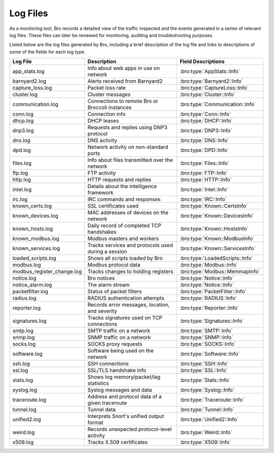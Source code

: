=========
Log Files
=========

As a monitoring tool, Bro records a detailed view of the traffic inspected 
and the events generated in a series of relevant log files. These files can 
later be reviewed for monitoring, auditing and troubleshooting purposes.

Listed below are the log files generated by Bro, including a brief description 
of the log file and links to descriptions of some of the fields for each log type.

+----------------------------+---------------------------------------+---------------------------------+
| Log File                   | Description                           | Field Descriptions              |
+============================+=======================================+=================================+
| app_stats.log              | Info about web apps in use on network | :bro:type:`AppStats::Info`      |
+----------------------------+---------------------------------------+---------------------------------+
| barnyard2.log              | Alerts received from Barnyard2        | :bro:type:`Barnyard2::Info`     |
+----------------------------+---------------------------------------+---------------------------------+
| capture_loss.log           | Packet loss rate                      | :bro:type:`CaptureLoss::Info`   |
+----------------------------+---------------------------------------+---------------------------------+
| cluster.log                | Cluster messages                      | :bro:type:`Cluster::Info`       |
+----------------------------+---------------------------------------+---------------------------------+
| communication.log          | Connections to remote Bro or Broccoli | :bro:type:`Communication::Info` |
|                            | instances                             |                                 |
+----------------------------+---------------------------------------+---------------------------------+
| conn.log                   | Connection info                       | :bro:type:`Conn::Info`          |
+----------------------------+---------------------------------------+---------------------------------+
| dhcp.log                   | DHCP leases                           | :bro:type:`DHCP::Info`          |
+----------------------------+---------------------------------------+---------------------------------+
| dnp3.log                   | Requests and replies using DNP3       | :bro:type:`DNP3::Info`          |
|                            | protocol                              |                                 |
+----------------------------+---------------------------------------+---------------------------------+
| dns.log                    | DNS activity                          | :bro:type:`DNS::Info`           |
+----------------------------+---------------------------------------+---------------------------------+
| dpd.log                    | Network activity on non-standard      | :bro:type:`DPD::Info`           |
|                            | ports                                 |                                 |
+----------------------------+---------------------------------------+---------------------------------+
| files.log                  | Info about files transmitted over the | :bro:type:`Files::Info`         |
|                            | network                               |                                 |
+----------------------------+---------------------------------------+---------------------------------+
| ftp.log                    | FTP activity                          | :bro:type:`FTP::Info`           |
+----------------------------+---------------------------------------+---------------------------------+
| http.log                   | HTTP requests and replies             | :bro:type:`HTTP::Info`          |
+----------------------------+---------------------------------------+---------------------------------+
| intel.log                  | Details about the intelligence        | :bro:type:`Intel::Info`         |
|                            | framework                             |                                 |
+----------------------------+---------------------------------------+---------------------------------+
| irc.log                    | IRC commands and responses            | :bro:type:`IRC::Info`           |
+----------------------------+---------------------------------------+---------------------------------+
| known_certs.log            | SSL certificates used                 | :bro:type:`Known::CertsInfo`    |
+----------------------------+---------------------------------------+---------------------------------+
| known_devices.log          | MAC addresses of devices on the       | :bro:type:`Known::DevicesInfo`  |
|                            | network                               |                                 |
+----------------------------+---------------------------------------+---------------------------------+
| known_hosts.log            | Daily record of completed TCP         | :bro:type:`Known::HostsInfo`    |
|                            | handshakes                            |                                 |
+----------------------------+---------------------------------------+---------------------------------+
| known_modbus.log           | Modbus masters and workers            | :bro:type:`Known::ModbusInfo`   |
+----------------------------+---------------------------------------+---------------------------------+
| known_services.log         | Tracks services and protocols used    | :bro:type:`Known::ServicesInfo` |
|                            | during a session                      |                                 |
+----------------------------+---------------------------------------+---------------------------------+
| loaded_scripts.log         | Shows all scripts loaded by Bro       | :bro:type:`LoadedScripts::Info` |
+----------------------------+---------------------------------------+---------------------------------+
| modbus.log                 | Modbus protocol data                  | :bro:type:`Modbus::Info`        |
+----------------------------+---------------------------------------+---------------------------------+
| modbus_register_change.log | Tracks changes to holding registers   | :bro:type:`Modbus::MemmapInfo`  |
+----------------------------+---------------------------------------+---------------------------------+
| notice.log                 | Bro notices                           | :bro:type:`Notice::Info`        |
+----------------------------+---------------------------------------+---------------------------------+
| notice_alarm.log           | The alarm stream                      | :bro:type:`Notice::Info`        |
+----------------------------+---------------------------------------+---------------------------------+
| packetfilter.log           | Status of packet filters              | :bro:type:`PacketFilter::Info`  |
+----------------------------+---------------------------------------+---------------------------------+
| radius.log                 | RADIUS authentication attempts        | :bro:type:`RADIUS::Info`        |
+----------------------------+---------------------------------------+---------------------------------+
| reporter.log               | Records error messages, location,     | :bro:type:`Reporter::Info`      |
|                            | and severity                          |                                 |
+----------------------------+---------------------------------------+---------------------------------+
| signatures.log             | Tracks signatures used on TCP         | :bro:type:`Signatures::Info`    |
|                            | connections                           |                                 |
+----------------------------+---------------------------------------+---------------------------------+
| smtp.log                   | SMTP traffic on a network             | :bro:type:`SMTP::Info`          |
+----------------------------+---------------------------------------+---------------------------------+
| snmp.log                   | SNMP traffic on a network             | :bro:type:`SNMP::Info`          |
+----------------------------+---------------------------------------+---------------------------------+
| socks.log                  | SOCKS proxy requests                  | :bro:type:`SOCKS::Info`         |
+----------------------------+---------------------------------------+---------------------------------+
| software.log               | Software being used on the network    | :bro:type:`Software::Info`      |
+----------------------------+---------------------------------------+---------------------------------+
| ssh.log                    | SSH connections                       | :bro:type:`SSH::Info`           |
+----------------------------+---------------------------------------+---------------------------------+
| ssl.log                    | SSL/TLS handshake info                | :bro:type:`SSL::Info`           |
+----------------------------+---------------------------------------+---------------------------------+
| stats.log                  | Shows log memory/packet/lag           | :bro:type:`Stats::Info`         |
|                            | statistics                            |                                 |
+----------------------------+---------------------------------------+---------------------------------+
| syslog.log                 | Syslog messages and data              | :bro:type:`Syslog::Info`        |
+----------------------------+---------------------------------------+---------------------------------+
| traceroute.log             | Address and protocol data of a given  | :bro:type:`Traceroute::Info`    |
|                            | traceroute                            |                                 |
+----------------------------+---------------------------------------+---------------------------------+
| tunnel.log                 | Tunnel data                           | :bro:type:`Tunnel::Info`        |
+----------------------------+---------------------------------------+---------------------------------+
| unified2.log               | Interprets Snort's unified output     | :bro:type:`Unified2::Info`      |
|                            | format                                |                                 |
+----------------------------+---------------------------------------+---------------------------------+
| weird.log                  | Records unexpected protocol-level     | :bro:type:`Weird::Info`         |
|                            | activity                              |                                 |
+----------------------------+---------------------------------------+---------------------------------+
| x509.log                   | Tracks X.509 certificates             | :bro:type:`X509::Info`          |
+----------------------------+---------------------------------------+---------------------------------+
